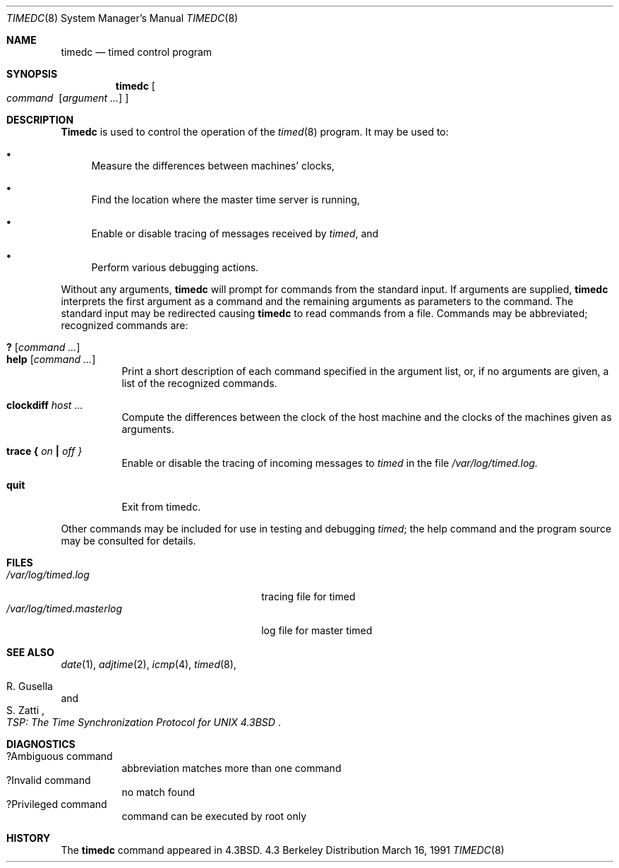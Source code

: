 .\" Copyright (c) 1980, 1991 Regents of the University of California.
.\" All rights reserved.
.\"
.\" Redistribution and use in source and binary forms, with or without
.\" modification, are permitted provided that the following conditions
.\" are met:
.\" 1. Redistributions of source code must retain the above copyright
.\"    notice, this list of conditions and the following disclaimer.
.\" 2. Redistributions in binary form must reproduce the above copyright
.\"    notice, this list of conditions and the following disclaimer in the
.\"    documentation and/or other materials provided with the distribution.
.\" 3. All advertising materials mentioning features or use of this software
.\"    must display the following acknowledgement:
.\"	This product includes software developed by the University of
.\"	California, Berkeley and its contributors.
.\" 4. Neither the name of the University nor the names of its contributors
.\"    may be used to endorse or promote products derived from this software
.\"    without specific prior written permission.
.\"
.\" THIS SOFTWARE IS PROVIDED BY THE REGENTS AND CONTRIBUTORS ``AS IS'' AND
.\" ANY EXPRESS OR IMPLIED WARRANTIES, INCLUDING, BUT NOT LIMITED TO, THE
.\" IMPLIED WARRANTIES OF MERCHANTABILITY AND FITNESS FOR A PARTICULAR PURPOSE
.\" ARE DISCLAIMED.  IN NO EVENT SHALL THE REGENTS OR CONTRIBUTORS BE LIABLE
.\" FOR ANY DIRECT, INDIRECT, INCIDENTAL, SPECIAL, EXEMPLARY, OR CONSEQUENTIAL
.\" DAMAGES (INCLUDING, BUT NOT LIMITED TO, PROCUREMENT OF SUBSTITUTE GOODS
.\" OR SERVICES; LOSS OF USE, DATA, OR PROFITS; OR BUSINESS INTERRUPTION)
.\" HOWEVER CAUSED AND ON ANY THEORY OF LIABILITY, WHETHER IN CONTRACT, STRICT
.\" LIABILITY, OR TORT (INCLUDING NEGLIGENCE OR OTHERWISE) ARISING IN ANY WAY
.\" OUT OF THE USE OF THIS SOFTWARE, EVEN IF ADVISED OF THE POSSIBILITY OF
.\" SUCH DAMAGE.
.\"
.\"     from: @(#)timedc.8	6.6 (Berkeley) 3/16/91
.\"	$Id: timedc.8,v 1.2 1993/08/01 07:23:20 mycroft Exp $
.\"
.Dd March 16, 1991
.Dt TIMEDC 8
.Os BSD 4.3
.ad
.Sh NAME
.Nm timedc
.Nd timed control program
.Sh SYNOPSIS
.Nm timedc
.Oo Ar command\ \&
.Op Ar argument ...
.Oc
.Sh DESCRIPTION
.Nm Timedc
is used to control the operation of the
.Xr timed 8
program.
It may be used to:
.Bl -bullet
.It
Measure the differences between machines' clocks,
.It 
Find the location where the master time server is running,
.It
Enable or disable tracing of messages received by
.Xr timed ,
and
.It
Perform various debugging actions.
.El
.Pp
Without any arguments,
.Nm timedc
will prompt for commands from the standard input.
If arguments are supplied,
.Nm timedc
interprets the first argument as a command and the remaining
arguments as parameters to the command.  The standard input
may be redirected causing
.Nm timedc
to read commands from a file.
Commands may be abbreviated;
recognized commands are:
.Pp
.Bl -tag -width Ds -compact
.It Ic \&? Op Ar command ...
.It Ic help Op Ar command ...
Print a short description of each command specified in the argument list,
or, if no arguments are given, a list of the recognized commands.
.Pp
.It Ic clockdiff Ar host ...
Compute the differences between the clock of the host machine
and the clocks of the machines given as arguments.
.Pp
.It Xo
.Ic trace
.Li \&{ Ar on Li \&|
.Ar off \&}
.Xc
Enable or disable the tracing of incoming messages to
.Xr timed
in the file
.Pa /var/log/timed.log.
.Pp
.It Ic quit
Exit from timedc.
.El
.Pp
Other commands may be included for use in testing and debugging
.Xr timed ;
the help command and
the program source may be consulted for details.
.Sh FILES
.Bl -tag -width /var/log/timed.masterlog -compact
.It Pa /var/log/timed.log
tracing file for timed
.It Pa /var/log/timed.masterlog
log file for master timed
.El
.Sh SEE ALSO
.Xr date 1 ,
.Xr adjtime 2 ,
.Xr icmp 4 ,
.Xr timed 8 ,
.Rs
.%T "TSP: The Time Synchronization Protocol for UNIX 4.3BSD"
.%A R. Gusella
.%A S. Zatti
.Re
.Sh DIAGNOSTICS
.Bl -tag -width Ds -compact
.It ?Ambiguous command
abbreviation matches more than one command
.It ?Invalid command
no match found
.It ?Privileged command
command can be executed by root only
.El
.Sh HISTORY
The
.Nm
command appeared in
.Bx 4.3 .
